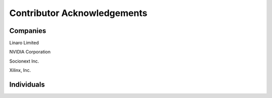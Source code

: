 Contributor Acknowledgements
============================

Companies
---------

Linaro Limited

NVIDIA Corporation

Socionext Inc.

Xilinx, Inc.

Individuals
-----------
